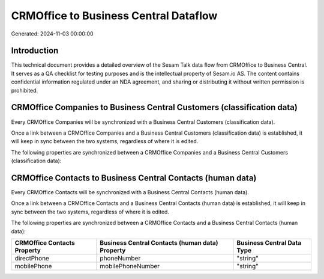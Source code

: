 ======================================
CRMOffice to Business Central Dataflow
======================================

Generated: 2024-11-03 00:00:00

Introduction
------------

This technical document provides a detailed overview of the Sesam Talk data flow from CRMOffice to Business Central. It serves as a QA checklist for testing purposes and is the intellectual property of Sesam.io AS. The content contains confidential information regulated under an NDA agreement, and sharing or distributing it without written permission is prohibited.

CRMOffice Companies to Business Central Customers (classification data)
-----------------------------------------------------------------------
Every CRMOffice Companies will be synchronized with a Business Central Customers (classification data).

Once a link between a CRMOffice Companies and a Business Central Customers (classification data) is established, it will keep in sync between the two systems, regardless of where it is edited.

The following properties are synchronized between a CRMOffice Companies and a Business Central Customers (classification data):

.. list-table::
   :header-rows: 1

   * - CRMOffice Companies Property
     - Business Central Customers (classification data) Property
     - Business Central Data Type


CRMOffice Contacts to Business Central Contacts (human data)
------------------------------------------------------------
Every CRMOffice Contacts will be synchronized with a Business Central Contacts (human data).

Once a link between a CRMOffice Contacts and a Business Central Contacts (human data) is established, it will keep in sync between the two systems, regardless of where it is edited.

The following properties are synchronized between a CRMOffice Contacts and a Business Central Contacts (human data):

.. list-table::
   :header-rows: 1

   * - CRMOffice Contacts Property
     - Business Central Contacts (human data) Property
     - Business Central Data Type
   * - directPhone
     - phoneNumber
     - "string"
   * - mobilePhone
     - mobilePhoneNumber
     - "string"

